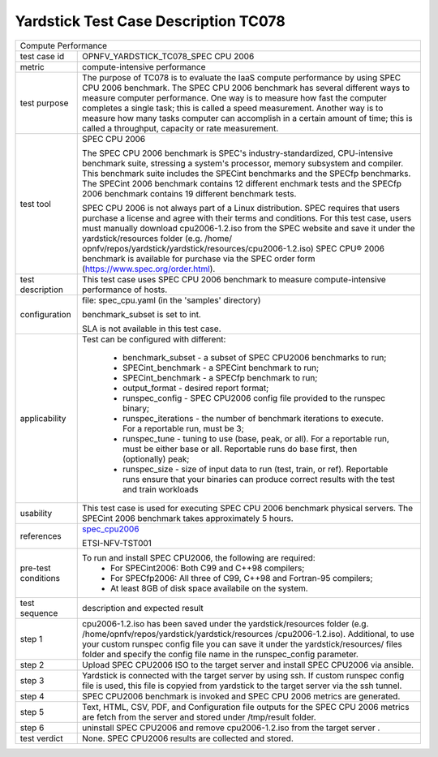 .. This work is licensed under a Creative Commons Attribution 4.0 International
.. License.
.. http://creativecommons.org/licenses/by/4.0
.. (c) OPNFV, Huawei Technologies Co.,Ltd and others.

*************************************
Yardstick Test Case Description TC078
*************************************

.. _spec_cpu2006: https://www.spec.org/cpu2006/

+-----------------------------------------------------------------------------+
|Compute Performance                                                          |
|                                                                             |
+--------------+--------------------------------------------------------------+
|test case id  | OPNFV_YARDSTICK_TC078_SPEC CPU 2006                          |
|              |                                                              |
+--------------+--------------------------------------------------------------+
|metric        | compute-intensive performance                                |
|              |                                                              |
+--------------+--------------------------------------------------------------+
|test purpose  | The purpose of TC078 is to evaluate the IaaS compute         |
|              | performance by using SPEC CPU 2006 benchmark. The SPEC CPU   |
|              | 2006 benchmark has several different ways to measure         |
|              | computer performance. One way is to measure how fast the     |
|              | computer completes a single task; this is called a speed     |
|              | measurement. Another way is to measure how many tasks        |
|              | computer can accomplish in a certain amount of time; this is |
|              | called a throughput, capacity or rate measurement.           |
|              |                                                              |
+--------------+--------------------------------------------------------------+
|test tool     | SPEC CPU 2006                                                |
|              |                                                              |
|              | The SPEC CPU 2006 benchmark is SPEC's industry-standardized, |
|              | CPU-intensive benchmark suite, stressing a system's          |
|              | processor, memory subsystem and compiler. This benchmark     |
|              | suite includes the SPECint benchmarks and the SPECfp         |
|              | benchmarks. The SPECint 2006 benchmark contains 12 different |
|              | enchmark tests and the SPECfp 2006 benchmark contains 19     |
|              | different benchmark tests.                                   |
|              |                                                              |
|              | SPEC CPU 2006 is not always part of a Linux distribution.    |
|              | SPEC requires that users purchase a license and agree with   |
|              | their terms and conditions. For this test case, users must   |
|              | manually download cpu2006-1.2.iso from the SPEC website and  |
|              | save it under the yardstick/resources folder (e.g. /home/    |
|              | opnfv/repos/yardstick/yardstick/resources/cpu2006-1.2.iso)   |
|              | SPEC CPU® 2006 benchmark is available for purchase via the   |
|              | SPEC order form (https://www.spec.org/order.html).           |
|              |                                                              |
+--------------+--------------------------------------------------------------+
|test          | This test case uses SPEC CPU 2006 benchmark to measure       |
|description   | compute-intensive performance of hosts.                      |
|              |                                                              |
+--------------+--------------------------------------------------------------+
|configuration | file: spec_cpu.yaml (in the 'samples' directory)             |
|              |                                                              |
|              | benchmark_subset is set to int.                              |
|              |                                                              |
|              | SLA is not available in this test case.                      |
|              |                                                              |
+--------------+--------------------------------------------------------------+
|applicability | Test can be configured with different:                       |
|              |                                                              |
|              |  * benchmark_subset - a subset of SPEC CPU2006 benchmarks to |
|              |    run;                                                      |
|              |  * SPECint_benchmark - a SPECint benchmark to run;           |
|              |  * SPECint_benchmark - a SPECfp benchmark to run;            |
|              |  * output_format - desired report format;                    |
|              |  * runspec_config - SPEC CPU2006 config file provided to the |
|              |    runspec binary;                                           |
|              |  * runspec_iterations - the number of benchmark iterations   |
|              |    to execute. For a reportable run, must be 3;              |
|              |  * runspec_tune - tuning to use (base, peak, or all). For a  |
|              |    reportable run, must be either base or all. Reportable    |
|              |    runs do base first, then (optionally) peak;               |
|              |  * runspec_size - size of input data to run (test, train, or |
|              |    ref). Reportable runs ensure that your binaries can       |
|              |    produce correct results with the test and train workloads |
|              |                                                              |
+--------------+--------------------------------------------------------------+
|usability     | This test case is used for executing SPEC CPU 2006 benchmark |
|              | physical servers. The SPECint 2006 benchmark takes           |
|              | approximately 5 hours.                                       |
|              |                                                              |
+--------------+--------------------------------------------------------------+
|references    | spec_cpu2006_                                                |
|              |                                                              |
|              | ETSI-NFV-TST001                                              |
|              |                                                              |
+--------------+--------------------------------------------------------------+
|pre-test      | To run and install SPEC CPU2006, the following are required: |
|conditions    |  * For SPECint2006: Both C99 and C++98 compilers;            |
|              |  * For SPECfp2006: All three of C99, C++98 and Fortran-95    |
|              |    compilers;                                                |
|              |  * At least 8GB of disk space availabile on the system.      |
|              |                                                              |
+--------------+--------------------------------------------------------------+
|test sequence | description and expected result                              |
|              |                                                              |
+--------------+--------------------------------------------------------------+
|step 1        | cpu2006-1.2.iso has been saved under the yardstick/resources |
|              | folder (e.g. /home/opnfv/repos/yardstick/yardstick/resources |
|              | /cpu2006-1.2.iso). Additional, to use your custom runspec    |
|              | config file you can save it under the yardstick/resources/   |
|              | files folder and specify the config file name in the         |
|              | runspec_config parameter.                                    |
|              |                                                              |
+--------------+--------------------------------------------------------------+
|step 2        | Upload SPEC CPU2006 ISO to the target server and install     |
|              | SPEC CPU2006 via ansible.                                    |
|              |                                                              |
+--------------+--------------------------------------------------------------+
|step 3        | Yardstick is connected with the target server by using ssh.  |
|              | If custom runspec config file is used, this file is copyied  |
|              | from yardstick to the target server via the ssh tunnel.      |
|              |                                                              |
+--------------+--------------------------------------------------------------+
|step 4        | SPEC CPU2006 benchmark is invoked and SPEC CPU 2006 metrics  |
|              | are generated.                                               |
|              |                                                              |
+--------------+--------------------------------------------------------------+
|step 5        | Text, HTML, CSV, PDF, and Configuration file outputs for the |
|              | SPEC CPU 2006 metrics are fetch from the server and stored   |
|              | under /tmp/result folder.                                    |
|              |                                                              |
+--------------+--------------------------------------------------------------+
|step 6        | uninstall SPEC CPU2006 and remove cpu2006-1.2.iso from the   |
|              | target server .                                              |
|              |                                                              |
+--------------+--------------------------------------------------------------+
|test verdict  | None. SPEC CPU2006 results are collected and stored.         |
|              |                                                              |
+--------------+--------------------------------------------------------------+
